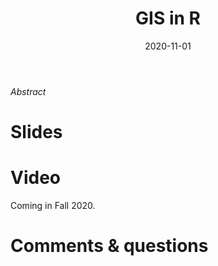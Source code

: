 #+title: GIS in R
#+slug: gis_r
#+date: 2020-11-01
#+place: 45 min live webinar

#+OPTIONS: toc:2

#+BEGIN_center
#+ATTR_HTML: :width 200
[[/img/workinprogress.svg]]
#+END_center

# #+BEGIN_sticker
# [[][Register for free webinar]]
# #+END_sticker

**** /Abstract/

#+BEGIN_definition

#+END_definition

* Slides

#+BEGIN_export html
<a href="https://westgrid-webinars.netlify.com/gis_r/"><p align="center"><img src="/img/gis_r.png" title="Link to online slides" width="100%" style="border:2px solid black"/></p></a>
#+END_export

* Video

Coming in Fall 2020.

* Comments & questions
